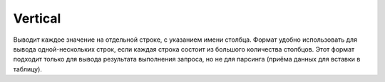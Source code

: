Vertical
--------

Выводит каждое значение на отдельной строке, с указанием имени столбца. Формат удобно использовать для вывода одной-нескольких строк, если каждая строка состоит из большого количества столбцов.
Этот формат подходит только для вывода результата выполнения запроса, но не для парсинга (приёма данных для вставки в таблицу).
